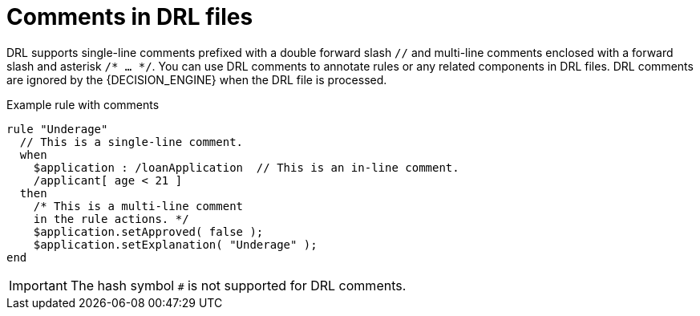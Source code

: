 [id='con_drl-rules-comments_{context}']

= Comments in DRL files

DRL supports single-line comments prefixed with a double forward slash `//` and multi-line comments enclosed with a forward slash and asterisk `/* ... */`. You can use DRL comments to annotate rules or any related components in DRL files. DRL comments are ignored by the {DECISION_ENGINE} when the DRL file is processed.

.Example rule with comments
[source]
----
rule "Underage"
  // This is a single-line comment.
  when
    $application : /loanApplication  // This is an in-line comment.
    /applicant[ age < 21 ]
  then
    /* This is a multi-line comment
    in the rule actions. */
    $application.setApproved( false );
    $application.setExplanation( "Underage" );
end
----

ifdef::KOGITO-COMM[]
.Multi-line comment
image::kogito/drl/multi_line_comment.png[align="center"]
endif::[]

IMPORTANT: The hash symbol `#` is not supported for DRL comments.
